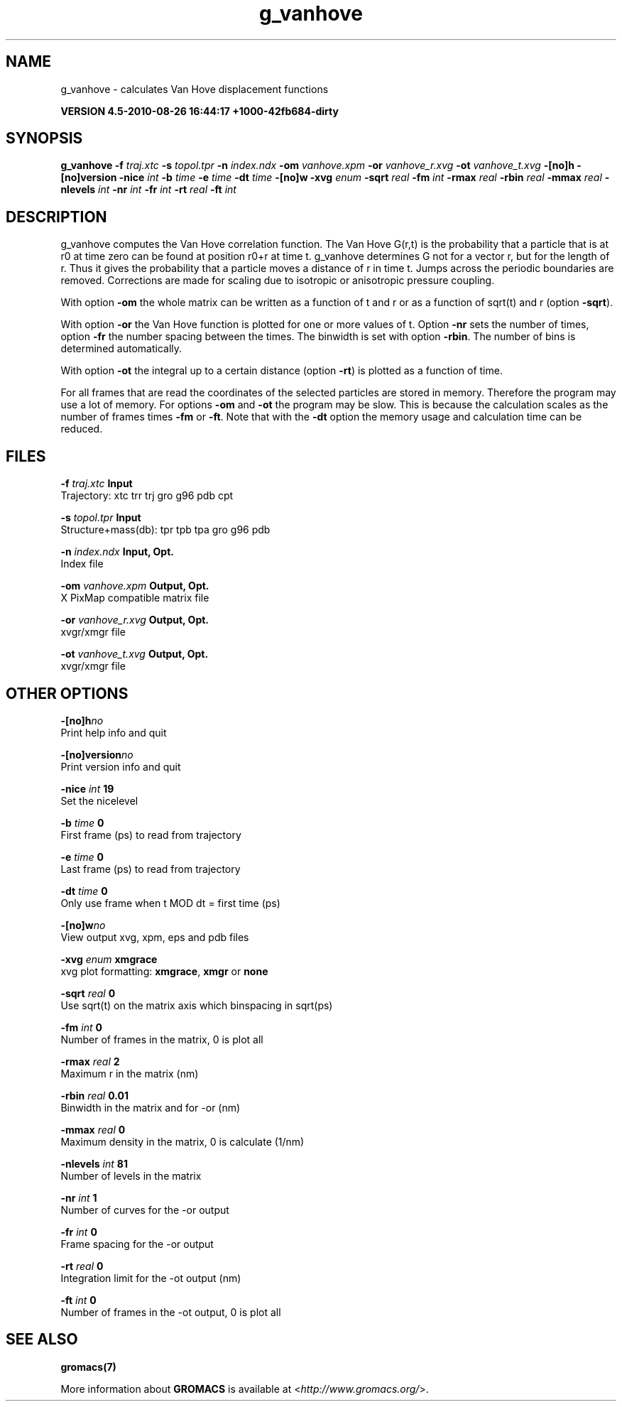 .TH g_vanhove 1 "Thu 26 Aug 2010" "" "GROMACS suite, VERSION 4.5-2010-08-26 16:44:17 +1000-42fb684-dirty"
.SH NAME
g_vanhove - calculates Van Hove displacement functions

.B VERSION 4.5-2010-08-26 16:44:17 +1000-42fb684-dirty
.SH SYNOPSIS
\f3g_vanhove\fP
.BI "\-f" " traj.xtc "
.BI "\-s" " topol.tpr "
.BI "\-n" " index.ndx "
.BI "\-om" " vanhove.xpm "
.BI "\-or" " vanhove_r.xvg "
.BI "\-ot" " vanhove_t.xvg "
.BI "\-[no]h" ""
.BI "\-[no]version" ""
.BI "\-nice" " int "
.BI "\-b" " time "
.BI "\-e" " time "
.BI "\-dt" " time "
.BI "\-[no]w" ""
.BI "\-xvg" " enum "
.BI "\-sqrt" " real "
.BI "\-fm" " int "
.BI "\-rmax" " real "
.BI "\-rbin" " real "
.BI "\-mmax" " real "
.BI "\-nlevels" " int "
.BI "\-nr" " int "
.BI "\-fr" " int "
.BI "\-rt" " real "
.BI "\-ft" " int "
.SH DESCRIPTION
\&g_vanhove computes the Van Hove correlation function.
\&The Van Hove G(r,t) is the probability that a particle that is at r0
\&at time zero can be found at position r0+r at time t.
\&g_vanhove determines G not for a vector r, but for the length of r.
\&Thus it gives the probability that a particle moves a distance of r
\&in time t.
\&Jumps across the periodic boundaries are removed.
\&Corrections are made for scaling due to isotropic
\&or anisotropic pressure coupling.
\&


\&With option \fB \-om\fR the whole matrix can be written as a function
\&of t and r or as a function of sqrt(t) and r (option \fB \-sqrt\fR).
\&


\&With option \fB \-or\fR the Van Hove function is plotted for one
\&or more values of t. Option \fB \-nr\fR sets the number of times,
\&option \fB \-fr\fR the number spacing between the times.
\&The binwidth is set with option \fB \-rbin\fR. The number of bins
\&is determined automatically.
\&


\&With option \fB \-ot\fR the integral up to a certain distance
\&(option \fB \-rt\fR) is plotted as a function of time.
\&


\&For all frames that are read the coordinates of the selected particles
\&are stored in memory. Therefore the program may use a lot of memory.
\&For options \fB \-om\fR and \fB \-ot\fR the program may be slow.
\&This is because the calculation scales as the number of frames times
\&\fB \-fm\fR or \fB \-ft\fR.
\&Note that with the \fB \-dt\fR option the memory usage and calculation
\&time can be reduced.
.SH FILES
.BI "\-f" " traj.xtc" 
.B Input
 Trajectory: xtc trr trj gro g96 pdb cpt 

.BI "\-s" " topol.tpr" 
.B Input
 Structure+mass(db): tpr tpb tpa gro g96 pdb 

.BI "\-n" " index.ndx" 
.B Input, Opt.
 Index file 

.BI "\-om" " vanhove.xpm" 
.B Output, Opt.
 X PixMap compatible matrix file 

.BI "\-or" " vanhove_r.xvg" 
.B Output, Opt.
 xvgr/xmgr file 

.BI "\-ot" " vanhove_t.xvg" 
.B Output, Opt.
 xvgr/xmgr file 

.SH OTHER OPTIONS
.BI "\-[no]h"  "no    "
 Print help info and quit

.BI "\-[no]version"  "no    "
 Print version info and quit

.BI "\-nice"  " int" " 19" 
 Set the nicelevel

.BI "\-b"  " time" " 0     " 
 First frame (ps) to read from trajectory

.BI "\-e"  " time" " 0     " 
 Last frame (ps) to read from trajectory

.BI "\-dt"  " time" " 0     " 
 Only use frame when t MOD dt = first time (ps)

.BI "\-[no]w"  "no    "
 View output xvg, xpm, eps and pdb files

.BI "\-xvg"  " enum" " xmgrace" 
 xvg plot formatting: \fB xmgrace\fR, \fB xmgr\fR or \fB none\fR

.BI "\-sqrt"  " real" " 0     " 
 Use sqrt(t) on the matrix axis which binspacing  in sqrt(ps)

.BI "\-fm"  " int" " 0" 
 Number of frames in the matrix, 0 is plot all

.BI "\-rmax"  " real" " 2     " 
 Maximum r in the matrix (nm)

.BI "\-rbin"  " real" " 0.01  " 
 Binwidth in the matrix and for \-or (nm)

.BI "\-mmax"  " real" " 0     " 
 Maximum density in the matrix, 0 is calculate (1/nm)

.BI "\-nlevels"  " int" " 81" 
 Number of levels in the matrix

.BI "\-nr"  " int" " 1" 
 Number of curves for the \-or output

.BI "\-fr"  " int" " 0" 
 Frame spacing for the \-or output

.BI "\-rt"  " real" " 0     " 
 Integration limit for the \-ot output (nm)

.BI "\-ft"  " int" " 0" 
 Number of frames in the \-ot output, 0 is plot all

.SH SEE ALSO
.BR gromacs(7)

More information about \fBGROMACS\fR is available at <\fIhttp://www.gromacs.org/\fR>.
